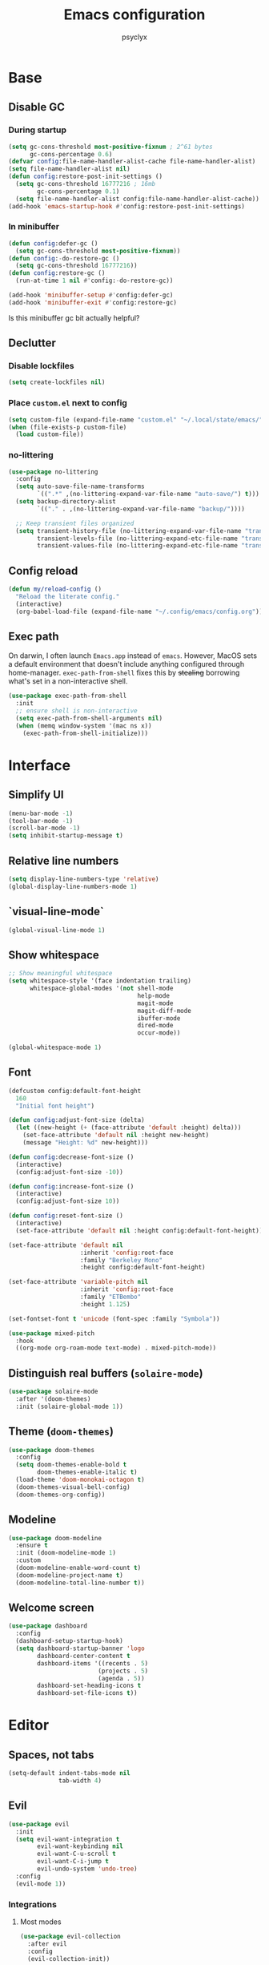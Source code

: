 #+TITLE: Emacs configuration
#+AUTHOR: psyclyx
#+PROPERTY: header-args:emacs-lisp :lexical t
#+STARTUP: content

* Base
** Disable GC
*** During startup
#+begin_src emacs-lisp
  (setq gc-cons-threshold most-positive-fixnum ; 2^61 bytes
        gc-cons-percentage 0.6)
  (defvar config:file-name-handler-alist-cache file-name-handler-alist)
  (setq file-name-handler-alist nil)
  (defun config:restore-post-init-settings ()
    (setq gc-cons-threshold 16777216 ; 16mb
          gc-cons-percentage 0.1)
    (setq file-name-handler-alist config:file-name-handler-alist-cache))
  (add-hook 'emacs-startup-hook #'config:restore-post-init-settings)
#+end_src
*** In minibuffer
#+begin_src emacs-lisp
  (defun config:defer-gc ()
    (setq gc-cons-threshold most-positive-fixnum))
  (defun config:-do-restore-gc ()
    (setq gc-cons-threshold 16777216))
  (defun config:restore-gc ()
    (run-at-time 1 nil #'config:-do-restore-gc))

  (add-hook 'minibuffer-setup #'config:defer-gc)
  (add-hook 'minibuffer-exit #'config:restore-gc)
#+end_src
Is this minibuffer gc bit actually helpful?
** Declutter
*** Disable lockfiles
#+begin_src emacs-lisp
  (setq create-lockfiles nil)
#+end_src
*** Place =custom.el= next to config
#+begin_src emacs-lisp
  (setq custom-file (expand-file-name "custom.el" "~/.local/state/emacs/"))
  (when (file-exists-p custom-file)
    (load custom-file))
#+end_src
*** no-littering
#+begin_src emacs-lisp
  (use-package no-littering
    :config
    (setq auto-save-file-name-transforms
          `((".*" ,(no-littering-expand-var-file-name "auto-save/") t)))
    (setq backup-directory-alist
          `(("." . ,(no-littering-expand-var-file-name "backup/"))))

    ;; Keep transient files organized
    (setq transient-history-file (no-littering-expand-var-file-name "transient/history.el")
          transient-levels-file (no-littering-expand-etc-file-name "transient/levels.el")
          transient-values-file (no-littering-expand-etc-file-name "transient/values.el")))
#+end_src
** Config reload
#+begin_src emacs-lisp
  (defun my/reload-config ()
    "Reload the literate config."
    (interactive)
    (org-babel-load-file (expand-file-name "~/.config/emacs/config.org")))
#+end_src
** Exec path
On darwin, I often launch =Emacs.app= instead of =emacs=. However, MacOS
sets a default environment that doesn't include anything configured through
home-manager. =exec-path-from-shell= fixes this by +stealing+ borrowing what's
set in a non-interactive shell.

#+begin_src emacs-lisp
  (use-package exec-path-from-shell
    :init
    ;; ensure shell is non-interactive
    (setq exec-path-from-shell-arguments nil)
    (when (memq window-system '(mac ns x))
      (exec-path-from-shell-initialize)))
 #+end_src
* Interface
** Simplify UI
#+begin_src emacs-lisp
  (menu-bar-mode -1)
  (tool-bar-mode -1)
  (scroll-bar-mode -1)
  (setq inhibit-startup-message t)
#+end_src
** Relative line numbers
#+begin_src emacs-lisp
  (setq display-line-numbers-type 'relative)
  (global-display-line-numbers-mode 1)
#+end_src
** `visual-line-mode`
#+begin_src emacs-lisp
  (global-visual-line-mode 1)
#+end_src
** Show whitespace
#+begin_src emacs-lisp
  ;; Show meaningful whitespace
  (setq whitespace-style '(face indentation trailing)
        whitespace-global-modes '(not shell-mode
                                      help-mode
                                      magit-mode
                                      magit-diff-mode
                                      ibuffer-mode
                                      dired-mode
                                      occur-mode))

  (global-whitespace-mode 1)
#+end_src
** Font
#+begin_src emacs-lisp
  (defcustom config:default-font-height
    160
    "Initial font height")

  (defun config:adjust-font-size (delta)
    (let ((new-height (+ (face-attribute 'default :height) delta)))
      (set-face-attribute 'default nil :height new-height)
      (message "Height: %d" new-height)))

  (defun config:decrease-font-size ()
    (interactive)
    (config:adjust-font-size -10))

  (defun config:increase-font-size ()
    (interactive)
    (config:adjust-font-size 10))

  (defun config:reset-font-size ()
    (interactive)
    (set-face-attribute 'default nil :height config:default-font-height))

  (set-face-attribute 'default nil
                      :inherit 'config:root-face
                      :family "Berkeley Mono"
                      :height config:default-font-height)

  (set-face-attribute 'variable-pitch nil
                      :inherit 'config:root-face
                      :family "ETBembo"
                      :height 1.125)

  (set-fontset-font t 'unicode (font-spec :family "Symbola"))

  (use-package mixed-pitch
    :hook
    ((org-mode org-roam-mode text-mode) . mixed-pitch-mode))
#+end_src
** Distinguish real buffers (=solaire-mode=)
#+begin_src emacs-lisp
  (use-package solaire-mode
    :after '(doom-themes)
    :init (solaire-global-mode 1))
#+end_src
** Theme (=doom-themes=)
#+begin_src emacs-lisp
  (use-package doom-themes
    :config
    (setq doom-themes-enable-bold t
          doom-themes-enable-italic t)
    (load-theme 'doom-monokai-octagon t)
    (doom-themes-visual-bell-config)
    (doom-themes-org-config))
#+end_src
** Modeline
#+begin_src emacs-lisp
  (use-package doom-modeline
    :ensure t
    :init (doom-modeline-mode 1)
    :custom
    (doom-modeline-enable-word-count t)
    (doom-modeline-project-name t)
    (doom-modeline-total-line-number t))
#+end_src
** Welcome screen
#+begin_src emacs-lisp
  (use-package dashboard
    :config
    (dashboard-setup-startup-hook)
    (setq dashboard-startup-banner 'logo
          dashboard-center-content t
          dashboard-items '((recents . 5)
                           (projects . 5)
                           (agenda . 5))
          dashboard-set-heading-icons t
          dashboard-set-file-icons t))
#+end_src
* Editor
** Spaces, not tabs
#+begin_src emacs-lisp
  (setq-default indent-tabs-mode nil
                tab-width 4)
#+end_src
** Evil
#+begin_src emacs-lisp
  (use-package evil
    :init
    (setq evil-want-integration t
          evil-want-keybinding nil
          evil-want-C-u-scroll t
          evil-want-C-i-jump t
          evil-undo-system 'undo-tree)
    :config
    (evil-mode 1))
#+end_src
*** Integrations
**** Most modes
#+begin_src emacs-lisp
  (use-package evil-collection
    :after evil
    :config
    (evil-collection-init))
#+end_src
**** =org-mode=
#+begin_src emacs-lisp
  (use-package evil-org
    :after org
    :hook (org-mode . (lambda ()
                        (evil-org-set-key-theme '(navigation insert return textobjects additional shift todo heading calendar))
                        (evil-org-mode)
                        (require 'evil-org-agenda)
                        (evil-org-agenda-set-keys))))
#+end_src
** Fast movement
*** =evil-snipe=
#+begin_src emacs-lisp
  (use-package evil-snipe
    :after evil
    :config
    (evil-snipe-mode +1)
    (evil-snipe-override-mode +1)
    :custom
    (evil-snipe-scope 'buffer)        ; Search in whole buffer instead of just line
    (evil-snipe-repeat-scope 'buffer) ; Same for repeat
    (evil-snipe-smart-case t)         ; Smart case sensitivity
    )
#+end_src
*** =evil-easymotion=
#+begin_src emacs-lisp
  (use-package evil-easymotion
    :after (evil-snipe)
    :config
    (general-define-key
     :states '(motion)
     :prefix "C-;"
     :prefix-map 'evilem-map)
    (general-define-key
     :keymaps 'evil-snipe-parent-transient-map
     "C-;" (evilem-create 'evil-snipe-repeat
                          :bind ((evil-snipe-scope 'buffer)
                                 (evil-snipe-enable-highlight)
                                 (evil-snipe-enable-incremental-highlight)))))
#+end_src
** =undo-tree=
#+begin_src emacs-lisp
  (use-package undo-tree
    :init
    (global-undo-tree-mode 1)
    :config
    (setq undo-tree-auto-save-history t
          undo-tree-history-directory-alist
          `(("." . ,(no-littering-expand-var-file-name "undo-tree-hist/")))))
#+end_src
** Bindings
*** Leader (=general.el=)
#+begin_src emacs-lisp
  (use-package general
    :config
    (general-evil-setup)

    ;; Create our leader key definer
    (general-create-definer my-leader-def
      :keymaps 'override
      :states '(normal visual insert emacs)
      :prefix "SPC"
      :non-normal-prefix "C-SPC"))
#+end_src
*** Local leader (bindings for major modes)
#+begin_src emacs-lisp
  (general-create-definer my-local-leader-def
    :keymaps 'override
    :states '(normal visual insert emacs)
    :prefix "SPC m"
    :non-normal-prefix "C-SPC m")
#+end_src
*** Quick bindings
#+begin_src emacs-lisp
  (my-leader-def
    "." '(find-file :which-key "find file")
    "," '(consult-buffer :which-key "switch buffer")
    "/" '(consult-ripgrep :which-key "search project")
    ";" '(eval-expression :which-key "eval expression")
    ":" '(execute-extended-command :which-key "M-x"))
#+end_src
*** Buffers
#+begin_src emacs-lisp
  (my-leader-def
    "b" '(:ignore t :which-key "buffer")

    "bb" '(consult-buffer :which-key "switch buffer")
    "bd" '(kill-current-buffer :which-key "kill buffer")
    "bn" '(next-buffer :which-key "next buffer")
    "bp" '(previous-buffer :which-key "previous buffer")
    "br" '(revert-buffer :which-key "revert buffer"))
#+end_src
*** Files
#+begin_src emacs-lisp
  (my-leader-def
    "f" '(:ignore t :which-key "file")

    "ff" '(find-file :which-key "find file")
    "fs" '(save-buffer :which-key "save file")
    "fS" '(write-file :which-key "save as")
    "fr" '(consult-recent-file :which-key "recent files")
    "fR" '(my/reload-config :which-key "reload config"))
#+end_src
*** Search
#+begin_src emacs-lisp
  (my-leader-def
    "s" '(:ignore t :which-key "search")

    "ss" '(consult-line :which-key "search in buffer")
    "sS" '(consult-line-multi :which-key "search in buffers")
    "sp" '(consult-ripgrep :which-key "search in project")
    "sf" '(consult-find :which-key "find files")
    "sh" '(consult-org-heading :which-key "search headings")
    "sm" '(consult-mark :which-key "search marks")
    "si" '(consult-imenu :which-key "search symbols")
    "sr" '(consult-recent-file :which-key "search recent")
    "sg" '(consult-git-grep :which-key "search git files")
    "sd" '(consult-dir :which-key "search directories")
    "so" '(consult-outline :which-key "search outline"))
#+end_src
*** Window Management
#+begin_src emacs-lisp
  (my-leader-def
    "w" '(:ignore t :which-key "window")

    "wh" '(evil-window-left :which-key "window left")
    "wj" '(evil-window-down :which-key "window down")
    "wk" '(evil-window-up :which-key "window up")
    "wl" '(evil-window-right :which-key "window right")
    "ws" '(evil-window-split :which-key "split horizontal")
    "wv" '(evil-window-vsplit :which-key "split vertical")
    "wd" '(evil-window-delete :which-key "delete window")
    "wm" '(delete-other-windows :which-key "maximize window"))
#+end_src
*** Help
#+begin_src emacs-lisp
  (my-leader-def
    "h" '(:ignore t :which-key "help")

    "hf" '(describe-function :which-key "describe function")
    "hv" '(describe-variable :which-key "describe variable")
    "hk" '(describe-key :which-key "describe key")
    "hm" '(describe-mode :which-key "describe mode"))
#+end_src
*** Tweak
#+begin_src emacs-lisp
  (my-leader-def
    "t" '(:ignore t :which-key "toggle")
    "tf" '(:ignore t :which-key "font size")
    "tfj" '(config:decrease-font-size :which-key "decrease")
    "tfk" '(config:increase-font-size :which-key "increase")
    "tf0" '(config:reset-font-size :which-key "reset")
    "tw" '(visual-line-mode :which-key "toggle visual-line-mode"))
#+end_src
* Completion
** Matching (=orderless=)
#+begin_src emacs-lisp
  (use-package orderless
    :custom
    (completion-styles '(orderless basic))
    (completion-category-overrides '((file (styles . (partial-completion basic)))
                                   (project-file (styles . (partial-completion basic)))))
    (orderless-component-separator #'orderless-escapable-split-on-space)
    :config
    ;; Recognize more completion styles
    (setq orderless-matching-styles
          '(orderless-literal
            orderless-prefixes
            orderless-initialism
            orderless-regexp)))
#+end_src
** Minibuffer
*** Menu (=vertico=)
#+begin_src emacs-lisp
  (use-package vertico
    :init
    (vertico-mode)
    :custom
    (vertico-cycle t)
    (vertico-count 15)
    (vertico-resize t)
    :config
    ;; Hide commands in M-x which don't apply to current mode
    (setq read-extended-command-predicate
          #'command-completion-default-include-p))

  ;; Persist history over Emacs restarts
  (use-package savehist
    :init
    (savehist-mode))

  ;; Directory navigation like ido
  (use-package vertico-directory
    :after vertico
    :ensure nil
    :bind (:map vertico-map
                ("RET" . vertico-directory-enter)
                ("DEL" . vertico-directory-delete-char)
                ("M-DEL" . vertico-directory-delete-word))
    :hook (rfn-esm-update-handlers . vertico-directory-tidy))
#+end_src
*** Annotations (=marginalia=)
#+begin_src emacs-lisp
  (use-package marginalia
    :after vertico
    :init
    (marginalia-mode)
    :custom
    (marginalia-align 'right)
    (marginalia-max-relative-age 0)
    :config
    ;; Add custom annotators for more informative completions
    (add-to-list 'marginalia-prompt-categories '("\\<face\\>" . face))
    (add-to-list 'marginalia-prompt-categories '("\\<var\\>" . variable)))
#+end_src
** In-buffer (=corfu=)
#+begin_src emacs-lisp
  (use-package corfu
    :custom
    (corfu-cycle t)
    (corfu-auto t)
    (corfu-auto-delay 0.4)
    (corfu-auto-prefix 2)
    (corfu-preselect 'prompt)
    (corfu-quit-at-boundary nil)
    (corfu-quit-no-match t)
    (corfu-separator ?\s)
    (read-extended-command-predicate #'command-completion-default-include-p)

    :bind
    (:map corfu-map
      ("TAB" . corfu-next)
      ([tab] . corfu-next)
      ("S-TAB" . corfu-previous)
      ([backtab] . corfu-previous))

    :init
    (global-corfu-mode)
    :config
    (defun corfu-enable-always-in-minibuffer ()
      "Enable Corfu in the minibuffer if Vertico is not active."
      (unless (bound-and-true-p vertico--input)
        (corfu-mode 1)))
    (add-hook 'minibuffer-setup-hook #'corfu-enable-always-in-minibuffer))

  ;; Make Corfu pop-ups prettier
  (use-package corfu-popupinfo
    :after corfu
    :hook (corfu-mode . corfu-popupinfo-mode)
    :custom
    (corfu-popupinfo-delay '(0.8 . 0.5)))
#+end_src
** At point (=cape=)
#+begin_src emacs-lisp
  (use-package cape
    :init
    ;; Add useful completion sources
    (add-to-list 'completion-at-point-functions #'cape-file)
    (add-to-list 'completion-at-point-functions #'cape-dabbrev)
    (add-to-list 'completion-at-point-functions #'cape-keyword)

    ;; Silence the pcomplete capf, no errors or messages!
    (advice-add 'pcomplete-completions-at-point :around #'cape-wrap-silent)

    ;; Ensure that pcomplete does not write to the buffer
    ;; and behaves as a pure =completion-at-point-function'
    (advice-add 'pcomplete-completions-at-point :around #'cape-wrap-purify)
    :bind ("C-c p" . cape-prefix-map)
    :config
    ;; Enable richer annotations in completion items
    (setq completion-annotate-function #'cape-annotate-prompt))
#+end_src
** Command menu (=consult=)
#+begin_src emacs-lisp
  (use-package consult
    :after vertico

    :init
    (advice-add #'register-preview :override #'consult-register-window)
    (setq register-preview-delay 0.5)

    (setq xref-show-xrefs-function #'consult-xref
          xref-show-definitions-function #'consult-xref)

    :config
    ;; Enhance register preview and make it consistent
    (consult-customize
     consult-theme :preview-key '(:debounce 0.1 any)
     consult-ripgrep consult-git-grep consult-grep consult-man
     consult-bookmark consult-recent-file consult-xref
     consult--source-bookmark consult--source-file-register
     consult--source-recent-file consult--source-project-recent-file
     :preview-key '(:debounce 0.3 any))

    (setq consult-narrow-key "<")

    (setq evil-jumps-cross-buffers nil)
    (evil-set-command-property 'consult-line :jump t))
#+end_src
** Command discovery (=which-key=)
#+begin_src emacs-lisp
  (use-package which-key
    :init
    (which-key-mode)
    :custom
    (which-key-idle-delay 0.2)
    (which-key-prefix-prefix "+")
    (which-key-sort-order 'which-key-key-order-alpha)
    (which-key-sort-uppercase-first nil)
    (which-key-add-column-padding 1)
    (which-key-max-display-columns nil)
    (which-key-min-display-lines 6)
    :config
    ;; Allow C-h to trigger which-key before it is done automatically
    (setq which-key-show-early-on-C-h t)
    ;; Make sure which-key buffer is always below minibuffer
    (setq which-key-popup-type 'side-window))
#+end_src
** Actions (=embark=)
#+begin_src emacs-lisp
  (use-package embark
    :init
    (setq prefix-help-command #'embark-prefix-help-command)

    :config
    (general-define-key
     :keymaps 'override
     "C-." '(embark-act :which-key "embark-act")
     "S-C-." '(embark-dwim :which-key "embark-dwin")
     "C-h B" '(embark-bindings :which-key "embark bindings"))

    ;; Hide the mode line of the Embark live/completions buffers
    (add-to-list 'display-buffer-alist
                 '("\\`\\*Embark Collect \\(Live\\|Completions\\)\\*"
                   nil
                   (window-parameters (mode-line-format . none)))))

  (use-package embark-consult
    :hook
    (embark-collect-mode . consult-preview-at-point-mode))

  (defun embark-which-key-indicator ()
    "An embark indicator that displays keymaps using which-key.
  The which-key help message will show the type and value of the
  current target followed by an ellipsis if there are further
  targets."
    (lambda (&optional keymap targets prefix)
      (if (null keymap)
          (which-key--hide-popup-ignore-command)
        (which-key--show-keymap
         (if (eq (plist-get (car targets) :type) 'embark-become)
             "Become"
           (format "Act on %s '%s'%s"
                   (plist-get (car targets) :type)
                   (embark--truncate-target (plist-get (car targets) :target))
                   (if (cdr targets) "…" "")))
         (if prefix
             (pcase (lookup-key keymap prefix 'accept-default)
               ((and (pred keymapp) km) km)
               (_ (key-binding prefix 'accept-default)))
           keymap)
         nil nil t (lambda (binding)
                     (not (string-suffix-p "-argument" (cdr binding))))))))

  (setq embark-indicators
        '(embark-which-key-indicator
      embark-highlight-indicator
      embark-isearch-highlight-indicator))

  (defun embark-hide-which-key-indicator (fn &rest args)
    "Hide the which-key indicator immediately when using the completing-read prompter."
    (which-key--hide-popup-ignore-command)
    (let ((embark-indicators
           (remq #'embark-which-key-indicator embark-indicators)))
      (apply fn args)))

  (advice-add #'embark-completing-read-prompter
              :around #'embark-hide-which-key-indicator)
#+end_src
* Development
** Highlight matching parentheses (=rainbow-delimiters=)
#+begin_src emacs-lisp
  (use-package rainbow-delimiters
    :hook (prog-mode . rainbow-delimiters-mode))
#+end_src
** LSP (=eglot=)
#+begin_src emacs-lisp
  (use-package eglot
    :custom
    (eglot-autoshutdown t)
    (eglot-events-buffer-size 0)
    (eglot-sync-connect nil)
    (eglot-connect-timeout 300)
    (eglot-auto-display-help-buffer nil))
#+end_src
** Syntax checking (=flycheck=)
#+begin_src emacs-lisp
  (use-package flycheck
    :hook (prog-mode . flycheck-mode)
    :custom
    (flycheck-display-errors-delay 0.1)
    (flycheck-indication-mode 'left-margin)
    :config
    (setq-default flycheck-disabled-checkers '(emacs-lisp-checkdoc)))
#+end_src
*** Bindings
#+begin_src emacs-lisp
  (my-leader-def
    "e" '(:ignore t :which-key "errors")

    "el" '(flycheck-list-errors :which-key "list errors")
    "en" '(flycheck-next-error :which-key "next error")
    "ep" '(flycheck-previous-error :which-key "previous error")
    "eb" '(flycheck-buffer :which-key "check buffer"))
#+end_src
** Structural Editing (=lispy= and =lispyville=)
#+begin_src emacs-lisp
  (use-package lispy
    :hook ((emacs-lisp-mode
            clojure-mode
            lisp-mode
            scheme-mode) . lispy-mode)
    :custom
    (lispy-close-quotes-at-end-p t)
    (lispy-colon-p nil)
    :config
    ;; Customize special chars
    (setq lispy-outline "^;; \\(?:[*]+ \\)"
          lispy-outline-header ";; "
          lispy-safe-delete t
          lispy-safe-copy t
          lispy-safe-paste t
          lispy-safe-actions-no-pull-delimiters-into-comments t))

  (use-package lispyville
    :after (evil lispy)
    :hook (lispy-mode . lispyville-mode)
    :custom
    (lispyville-key-theme
     '(operators
       c-w
       (escape insert)
       (additional-movement normal visual motion)
       prettify
       text-objects
       (atom-movement t)
       commentary
       slurp/barf-cp))
    :config
    (lispyville-set-key-theme)
    (setq lispy-compat '(magit-blame-mode edebug cider))

    (general-define-key
     :states '(normal visual)
     :keymaps 'lispyville-mode-map
     "[" 'lispyville-previous-opening
     "]" 'lispyville-next-opening
     "(" 'lispyville-backward-up-list
     ")" 'lispyville-up-list
     "M-(" 'lispyville-wrap-round
     "M-[" 'lispyville-wrap-brackets
     "M-{" 'lispyville-wrap-braces)

    (my-leader-def
      :keymaps 'lispyville-mode-map
      "l" '(:ignore t :which-key "lispy")

      "lw" '(:ignore t :which-key "wrap")
      "lwr" '(lispy-wrap-round :which-key "wrap ()")
      "lwb" '(lispy-wrap-brackets :which-key "wrap []")
      "lwc" '(lispy-wrap-braces :which-key "wrap {}")
      "lwq" '(lispy-quotes :which-key "wrap quotes")
      "lwt" '(lispy-backtick :which-key "wrap backtick")

      "ls" '(lispy-splice :which-key "splice sexp")
      "lr" '(lispy-raise-sexp :which-key "raise sexp")
      "lc" '(lispy-clone :which-key "clone sexp")
      "lj" '(lispy-join :which-key "join sexps")
      "l>" '(lispyville-drag-forward :which-key "slurp")
      "l<" '(lispyville-drag-backward :which-key "barf")
      "lk" '(lispy-kill :which-key "kill sexp"))

    (add-to-list 'mode-line-format
                 '(:eval (when (and (boundp 'lispy-mode)
                                   lispy-mode)
                          " Lispy"))
                 t))

  (defun my/lispy-eval-and-comment ()
    "Evaluate the current sexp and insert the result as a comment."
    (interactive)
    (save-excursion
      (let ((result (lispy-eval-and-insert)))
        (newline-and-indent)
        (insert ";; => " result))))
#+end_src
** Formatting (=aphelia=)
#+begin_src emacs-lisp
  (use-package apheleia)

  (my-leader-def
    "=" '(apheleia-format-buffer :which-key "format (apheleia)"))
#+end_src
** Project management (=projectile=)
#+begin_src emacs-lisp
  (use-package projectile
    :init
    (projectile-mode +1)
    :custom
    (projectile-completion-system 'default)
    (projectile-enable-caching t)
    (projectile-auto-discover nil)
    (projectile-globally-ignored-directories
     '(".git" ".log" "tmp" "dist" "node_modules" ".direnv"))
    :config
    (add-to-list 'projectile-project-root-files "flake.nix")
    (add-to-list 'projectile-project-root-files "package.json")
    (add-to-list 'projectile-project-root-files "deps.edn"))
#+end_src
*** Bindings
#+begin_src emacs-lisp
  (my-leader-def
    "p"  '(:ignore t :which-key "project")
    "pa" '(projectile-add-known-project :which-key "add known project")
    "pp" '(projectile-switch-project :which-key "switch project")
    "pf" '(projectile-find-file :which-key "find file")
    "pd" '(projectile-find-dir :which-key "find directory")
    "pb" '(projectile-switch-to-buffer :which-key "switch buffer")
    "pk" '(projectile-kill-buffers :which-key "kill buffers")
    "pt" '(projectile-run-vterm :which-key "terminal")
    "pc" '(projectile-compile-project :which-key "compile")
    "p!" '(projectile-run-shell-command-in-root :which-key "run command")
    "p&" '(projectile-run-async-shell-command-in-root :which-key "run async command"))
#+end_src
** Git (=magit=)
#+begin_src emacs-lisp
  (use-package magit
    :custom
    (magit-display-buffer-function
     #'magit-display-buffer-fullframe-status-v1)
    (magit-bury-buffer-function
     #'magit-restore-window-configuration)
    (magit-save-repository-buffers 'dontask)
    (magit-no-confirm '(stage-all-changes
                        unstage-all-changes))
    :config
    ;; Use Projectile for repository discovery
    (setq magit-repository-directories
          (mapcar (lambda (dir)
                    (cons dir 1))
                  projectile-known-projects)))
#+end_src
*** Bindings
#+begin_src emacs-lisp
  (my-leader-def
    "g"  '(:ignore t :which-key "git")
    "gg" '(magit-status :which-key "status")
    "gb" '(magit-blame :which-key "blame")
    "gc" '(magit-commit :which-key "commit")
    "gC" '(magit-clone :which-key "clone")
    "gf" '(magit-file-dispatch :which-key "file dispatch")
    "gl" '(magit-log-buffer-file :which-key "file log")
    "gL" '(magit-log-current :which-key "branch log")
    "gs" '(magit-stage-file :which-key "stage file")
    "gS" '(magit-stage-modified :which-key "stage all")
    "gu" '(magit-unstage-file :which-key "unstage file")
    "gp" '(magit-push :which-key "push")
    "gP" '(magit-pull :which-key "pull")
    "gx" '(magit-reset-quickly :which-key "reset")
    "g/" '(magit-dispatch :which-key "dispatch"))
#+end_src
* Languages
** Common
#+begin_src emacs-lisp
  (defun my/setup-language-defaults ()
    "Set up common language support features."
    (flycheck-mode)
    (electric-pair-local-mode)
    (show-paren-mode))

  ;; Global development bindings
  (my-leader-def
    "L" '(:ignore t :which-key "lsp")
    "Lh" '(eldoc :which-key "documentation")

    ;; LSP/Eglot
    "Ll" '(:ignore t :which-key "lsp")
    "Llr" '(eglot-reconnect :which-key "reconnect")
    "Lls" '(eglot-shutdown :which-key "shutdown")
    "Lll" '(eglot :which-key "start lsp")

    ;; Error checking
    "Le" '(:ignore t :which-key "errors")
    "Lel" '(flycheck-list-errors :which-key "list errors")
    "Len" '(flycheck-next-error :which-key "next error")
    "Lep" '(flycheck-previous-error :which-key "previous error")
    "Leb" '(flycheck-buffer :which-key "check buffer"))

  ;; Navigation bindings for all programming modes
  (my-local-leader-def
    :keymaps 'prog-mode-map
    "g" '(:ignore t :which-key "goto")
    "gd" '(eglot-find-declaration :which-key "declaration")
    "gr" '(eglot-find-references :which-key "references")
    "gi" '(eglot-find-implementation :which-key "implementation")
    "gt" '(eglot-find-typeDefinition :which-key "type definition"))
#+end_src
** Clojure (=cider=)
#+begin_src emacs-lisp
  (use-package clojure-mode
    :after (lispyville)
    :mode "\\.clj\\'"
    :hook (clojure-mode . my/setup-language-defaults)
    :config
    (with-eval-after-load 'apheleia
      (setf (alist-get 'clojure-mode apheleia-mode-alist) 'cljstyle)
      (setf (alist-get 'cljstyle apheleia-formatters)
        '("cljstyle" "pipe"))))

  (use-package cider
    :after clojure-mode
    :custom
    (cider-repl-display-help-banner nil)
    (cider-show-error-buffer t)
    (cider-auto-select-error-buffer t)
    (cider-repl-history-file (no-littering-expand-var-file-name "cider-history"))
    (cider-repl-wrap-history t)
    (cider-repl-history-size 1000))

  (my-local-leader-def
    :keymaps 'clojure-mode-map
    ;; REPL
    "'" '(cider-jack-in :which-key "jack in")
    "\"" '(cider-jack-in-clj&cljs :which-key "jack in clj&cljs")

    ;; Evaluation
    "e" '(:ignore t :which-key "eval")
    "eb" '(cider-eval-buffer :which-key "eval buffer")
    "ee" '(cider-eval-last-sexp :which-key "eval last sexp")
    "ef" '(cider-eval-defun-at-point :which-key "eval defun")
    "er" '(cider-eval-region :which-key "eval region")

    ;; Testing
    "t" '(:ignore t :which-key "test")
    "ta" '(cider-test-run-loaded-tests :which-key "run loaded tests")
    "tn" '(cider-test-run-ns-tests :which-key "run ns tests")
    "tt" '(cider-test-run-test :which-key "run test at point"))
#+end_src

#+begin_src emacs-lisp
  (with-eval-after-load 'clojure-mode
    (setq lispy-clojure-eval-method 'cider))
#+end_src
** Nix (=nix-ts-mode=)
#+begin_src emacs-lisp
  (use-package nix-ts-mode
    :mode "\\.nix\\'"
    :hook (nix-ts-mode . my/setup-language-defaults)
    :custom
    (nix-nixfmt-bin "alejandra")
    :config
    (with-eval-after-load 'apheleia
      (setf (alist-get 'nix-ts-mode apheleia-mode-alist) 'alejandra)
      (setf (alist-get 'alejandra apheleia-formatters)
        '("alejandra" "-"))))
#+end_src
** Emacs Lisp
#+begin_src emacs-lisp
  (use-package emacs-lisp-mode
    :ensure nil  ; built-in
    :hook ((emacs-lisp-mode . my/setup-language-defaults))
    :config
    (setq lisp-indent-function #'lisp-indent-function))

  (my-local-leader-def
    :keymaps 'emacs-lisp-mode-map
    "e" '(:ignore t :which-key "eval")
    "eb" '(eval-buffer :which-key "eval buffer")
    "ee" '(eval-last-sexp :which-key "eval last sexp")
    "ef" '(eval-defun :which-key "eval defun")
    "er" '(eval-region :which-key "eval region"))
#+end_src

#+begin_src emacs-lisp
  (with-eval-after-load 'emacs-lisp-mode
    (setq lispy-eval-display-style 'overlay))
#+end_src
** Typescript (=typescript-ts-mode=)
#+begin_src emacs-lisp
  (use-package typescript-ts-mode
    :mode (("\\.ts\\'" . typescript-ts-mode)
           ("\\.tsx\\'" . tsx-ts-mode))
    :hook ((typescript-ts-mode . my/setup-language-defaults)
           (tsx-ts-mode . my/setup-language-defaults))
    :config
    (add-to-list 'eglot-server-programs
                 '((typescript-ts-mode . ("typescript-language-server" "--stdio"))
                   (tsx-ts-mode . ("typescript-language-server" "--stdio")))))
#+end_src
** Shell
#+begin_src emacs-lisp
  (use-package sh-script
    :ensure nil  ; built-in
    :hook (sh-mode . my/setup-language-defaults)
    :custom
    (sh-basic-offset 2)
    (sh-indentation 2))
#+end_src
** Lua (=lua-mode=)
#+begin_src emacs-lisp
  (use-package lua-mode
    :mode "\\.lua\\'"
    :interpreter "lua"
    :hook (lua-mode . my/setup-language-defaults)
    :custom
    (lua-indent-level 2)
    (lua-indent-string-contents t)
    (lua-prefix-key nil)  ; Don't override any prefix keys
    :config
    ;; Configure LSP (using lua-language-server)
    (add-to-list 'eglot-server-programs
                 '(lua-mode . ("lua-language-server")))

    ;; Better syntax highlighting
    (setq lua-font-lock-keywords
          (append lua-font-lock-keywords
                  '(("\\<\\(self\\)\\>" . font-lock-keyword-face))))

    (with-eval-after-load 'apheleia
        (setf (alist-get 'lua-mode apheleia-mode-alist) 'stylua)
        (setf (alist-get 'stylua apheleia-formatters)
              '("stylua" "-"))))


  ;; Lua-specific keybindings
  (my-local-leader-def
    :keymaps 'lua-mode-map

    ;; Evaluation
    "e" '(:ignore t :which-key "eval")
    "eb" '(lua-send-buffer :which-key "eval buffer")
    "ef" '(lua-send-defun :which-key "eval function")
    "el" '(lua-send-current-line :which-key "eval line")
    "er" '(lua-send-region :which-key "eval region")

    ;; Documentation
    "h" '(:ignore t :which-key "help")
    "hh" '(eldoc :which-key "documentation at point")
    "hr" '(xref-find-references :which-key "find references")

    ;; Format
    "=" '(apheleia-format-buffer :which-key "format buffer")

    ;; Testing (if using busted or luaunit)
    "t" '(:ignore t :which-key "test")
    "tb" '(lua-send-buffer-and-test :which-key "test buffer")
    "tf" '(lua-send-defun-and-test :which-key "test function")
    "tt" '(lua-run-tests :which-key "run all tests")

    ;; Navigation
    "g" '(:ignore t :which-key "goto")
    "gg" '(xref-find-definitions :which-key "goto definition")
    "gr" '(xref-find-references :which-key "find references")
    "gi" '(eglot-find-implementation :which-key "goto implementation")

    ;; Code actions
    "c" '(:ignore t :which-key "code")
    "cr" '(eglot-rename :which-key "rename")
    "ca" '(eglot-code-actions :which-key "code actions")
    "cf" '(apheleia-format-buffer :which-key "format buffer"))

  ;; Optional: Add support for Neovim configuration if needed
  (add-to-list 'auto-mode-alist '("init\\.lua\\'" . lua-mode))
  (add-to-list 'auto-mode-alist '("\\.nvim/lua/.*\\.lua\\'" . lua-mode))

  ;; Helper functions for Lua development
  (defun lua-send-buffer-and-test ()
    "Send buffer to Lua REPL and run tests."
    (interactive)
    (lua-send-buffer)
    (lua-run-tests))

  (defun lua-send-defun-and-test ()
    "Send current function to Lua REPL and run its tests."
    (interactive)
    (lua-send-defun)
    (lua-run-tests))

  (defun lua-run-tests ()
    "Run Lua tests using the configured test runner."
    (interactive)
    (let ((test-command
           (cond
            ((file-exists-p "busted") "busted")
            ((file-exists-p "luaunit") "lua -lluaunit")
            (t "lua test.lua"))))
      (compile test-command)))
#+end_src
* Applications
** Terminal (=vterm=)
#+begin_src emacs-lisp
  (use-package vterm
    :commands vterm
    :custom
    (vterm-max-scrollback 10000)
    (vterm-buffer-name-string "vterm: %s")
    :config
    (evil-set-initial-state 'vterm-mode 'insert))
#+end_src
*** Bindings
#+begin_src emacs-lisp
  (my-leader-def
    "ot" '(:ignore t :which-key "terminal")
    "ott" '(vterm :which-key "new terminal")
    "otv" '(vterm-other-window :which-key "terminal in split"))
#+end_src
** =gptel=
*** Packages
#+begin_src emacs-lisp
  (use-package gptel
    :custom
    (gptel-default-mode 'org-mode)
    (gptel-org-branching-context t)

    :config
    (setf (alist-get 'org-mode gptel-prompt-prefix-alist) "@user\n")
    (setf (alist-get 'org-mode gptel-response-prefix-alist) "@assistant\n"))
#+end_src

*** Model definitions
#+begin_src emacs-lisp
  (when (file-exists-p "~/.openai-token")
    (defun read-openai-token ()
      "Read OpenAI API token from ~/.openrouter-token file."
      (with-temp-buffer
        (insert-file-contents (expand-file-name "~/.openrouter-token"))
        (string-trim (buffer-string))))
    (setq gptel-api-key 'read-openai-token))


  (when (file-exists-p "~/.openrouter-token")
    (defun read-openrouter-token ()
      "Read OpenRouter API token from ~/.openrouter-token file."
      (with-temp-buffer
        (insert-file-contents (expand-file-name "~/.openrouter-token"))
        (string-trim (buffer-string))))
    (let ((openrouter (gptel-make-openai "OpenRouter"
                        :host "openrouter.ai"
                        :endpoint "/api/v1/chat/completions"
                        :stream t
                        :key 'read-openrouter-token
                        :models '(mistralai/codestral-2501
                                  (deepseek/deepseek-chat
                                   :description "DeepSeek's powerful chat model optimized for dialogue")
                                  (openai/o1
                                   :description "OpenAI's cutting-edge multimodal model"
                                   :capabilities (media))
                                  (google/gemini-2.0-flash-thinking-exp:free
                                   :description "Google's fast Gemini model with experimental features")
                                  (anthropic/claude-3.5-sonnet:beta
                                   :description "Anthropic's balanced Claude model for general tasks")
                                  (anthropic/claude-3.5-haiku-20241022:beta
                                   :description "Anthropic's smaller, faster Claude model")))))
      (setq gptel-backend openrouter
            gptel-model 'anthropic/claude-3.5-sonnet:beta)))


  (when (file-exists-p "~/.gptel.el")
    (load-file "~/.gptel.el")
    (when (fboundp 'config:gptel)
      (config:gptel)))

  (gptel-make-openai "llama-cpp"
    :stream t
    :protocol "http"
    :host "localhost:10200"
    :models '(local))

#+end_src
*** Bindings
#+begin_src emacs-lisp
  (my-leader-def
    "a" '(:ignore t :which-key "gptel")
    "as" '(gptel-send :which-key "send")
    "an" '(gptel :which-key "new chat")
    "am" '(gptel-menu :which-key "model menu")
    "ar" '(gptel-rewrite :which-key "rewrite"))
#+end_src
** =direnv= & =envrc=
#+begin_src emacs-lisp
  (use-package direnv
    :config
    (direnv-mode))

  (use-package envrc
    :config
    (envrc-global-mode))
#+end_src
** =org-mode=
#+begin_src emacs-lisp
  (use-package org
    :config
    (unless (file-exists-p "~/Sync/org")
      (make-directory "~/Sync/org" t))

    (setq org-directory "~/Sync/org"
          org-agenda-files '("~/Sync/org/agenda.org")
          org-log-done 'time

          org-todo-keywords '((sequence
                               "TODO(t)" "NEXT(n)" "PROGRESS(p)" "WAITING(w@/!)"
                               "QUESTION(q)" "|" "DONE(d)" "ANSWERED(a)" "CANCELLED(c@)"))

          org-todo-keyword-faces '(("NEXT" . (:foreground "orange" :weight bold))
                                   ("WAITING" . (:foreground "yellow" :weight bold))
                                   ("PROGRESS" . (:foreground "blue" :weight bold)))

          org-refile-targets '((nil :maxlevel . 9)
                               (org-agenda-files :maxlevel . 9))
          org-refile-use-outline-path 'file
          org-outline-path-complete-in-steps nil
          org-capture-templates
          '(("t" "Todo" entry (file+headline "~/Sync/org/agenda.org" "Inbox")
             "* TODO %?
  :PROPERTIES:
  :CREATED: %U
  :END:
  %i"
             :prepend t)
            ("n" "note" entry (file+headline "~/Sync/org/agenda.org" "Inbox")
             "* %?
  :PROPERTIES:
  :CREATED: %U
  :END:
  %i"
             :prepend t)
            ("c" "Current Clock Note" entry (clock)
             "* %<%H:%M> %^{Title|Note|Quick thought|Update|Status}
  %?"
  	       :prepend t
             :clock-keep t)
            ("j" "Journal" entry (file+datetree "~/Sync/org/journal.org")
             "* %?
  :PROPERTIES:
  :CREATED: %U
  :END:
  %i
  ")))

    (setq org-agenda-custom-commands
          '(("n" "Next Tasks"
             ((todo "NEXT"
                    ((org-agenda-overriding-header "Next Tasks")))))
            ("w" "Waiting Tasks"
             ((todo "WAITING"
                    ((org-agenda-overriding-header "Waiting For")))))))

    (setq org-display-custom-times t
          org-time-stamp-custom-formats '("<%Y-%m-%d %a>" . "<%Y-%m-%d %a %H:%M>"))


    ;; Clock settings
    (setq org-clock-persist 'history
          org-clock-persist-query-resume nil
          org-clock-in-resume t
          org-clock-out-remove-zero-time-clocks t
          org-clock-clocked-in-display 'mode-line
          org-clock-into-drawer t)

    ;; Save clock history when emacs is closed
    (org-clock-persistence-insinuate))

  (use-package org-indent
    :after org
    :config
    (setq org-startup-indented 1))
#+end_src

#+begin_src emacs-lisp
  (use-package org-superstar
    :hook (org-mode-hook . org-superstar-mode)
    :custom
    (org-superstar-headline-bullets-list '("🜂" "🜃" "🜄" "🜁" "🜔" "🜖")))
#+end_src

#+begin_src emacs-lisp
  (set-face-attribute 'org-document-title nil :height 2.0)
  (set-face-attribute 'org-document-info nil :height 1.5)
  (set-face-attribute 'org-level-1 nil :height 1.75)
  (set-face-attribute 'org-level-2 nil :height 1.5)
  (set-face-attribute 'org-level-3 nil :height 1.25)
  (set-face-attribute 'org-level-3 nil :height 1.1)
#+end_src
*** org-roam
**** Enable
#+begin_src emacs-lisp
  (use-package org-roam
    :after org)

#+end_src
**** Database location
#+begin_src emacs-lisp
    (unless (file-exists-p "~/Sync/org/roam")
          (make-directory "~/Sync/org/roam" t))

  (setq org-roam-directory "~/Sync/org/roam")
#+end_src
**** Autosync database
#+begin_src emacs-lisp
  (org-roam-db-autosync-mode)
#+end_src
*** Utilities
#+begin_src emacs-lisp
  (defun my/org-insert-directory-structure (dir level)
    "Insert directory structure as org-mode links starting at DIR with heading LEVEL."
    (interactive "DDirectory: \nnStarting level (e.g., 2 for **): ")
    (dolist (file (directory-files dir))
      (unless (member file '("." ".."))
        (let ((path (concat dir "/" file)))
          (insert (make-string level ?*) " "
                  "[[file:" path "][" file "/]]\n")
          (when (file-directory-p path)
            (my/org-insert-directory-structure path (1+ level)))))))
#+end_src
*** Bindings
#+begin_src emacs-lisp
  (my-leader-def
    "n" '(:ignore t :which-key "notes")
    "na" '(org-agenda :which-key "agenda")
    "nc" '(org-capture :which-key "capture")
    "nl" '(org-store-link :which-key "store link")
    "ni" '(org-insert-link :which-key "insert link")
    "ns" '(org-search-view :which-key "search")
    "nt" '(org-todo-list :which-key "todo list")
    "nj" '(org-journal-new-entry :which-key "journal entry")
    "nb" '(org-switchb :which-key "switch org buffer")

    "nC" '(:ignore t :which-key "clock")
    "nCg" '(org-clock-goto :which-key "goto clock")
    "nCo" '(org-clock-out :which-key "clock out")
    "nCm" '(org-clock-menu :which-key "clock menu")

    "nr" '(:ignore t :which-key "roam")
    "nri" '(org-roam-node-insert :which-key "insert node")
    "nrf" '(org-roam-node-find :which-key "find node")
    "nrc" '(org-roam-capture :which-key "capture"))
#+end_src

#+begin_src emacs-lisp
  (my-local-leader-def
    :keymaps 'org-mode-map
    "r" '(org-refile :which-key "refile subtree")
    "t" '(org-todo :which-key "cycle todo state")
    "." '(org-time-stamp :which-key "insert timestamp")
    "d" '(org-deadline :which-key "set deadline")
    "s" '(org-schedule :which-key "schedule todo"))
#+end_src
